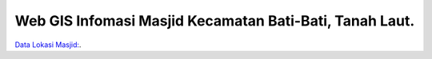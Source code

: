 ###################
Web GIS Infomasi Masjid Kecamatan Bati-Bati, Tanah Laut.
###################

`Data Lokasi Masjid: <https://kalsel.kemenag.go.id/files/file/HumasKUB/bf71574176626.pdf>`_.

